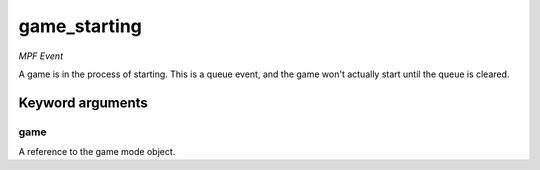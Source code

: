 game_starting
=============

*MPF Event*

A game is in the process of starting. This is a queue event, and
the game won't actually start until the queue is cleared.


Keyword arguments
-----------------

game
~~~~
A reference to the game mode object.

